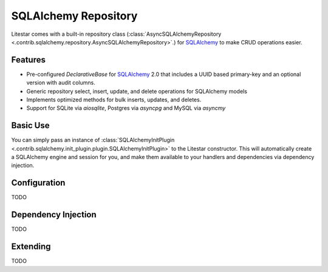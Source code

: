 SQLAlchemy Repository
=====================

Litestar comes with a built-in repository class (:class:`AsyncSQLAlchemyRepository <.contrib.sqlalchemy.repository.AsyncSQLAlchemyRepository>`.) for `SQLAlchemy <https://docs.sqlalchemy.org/>`_ to make CRUD operations easier.

Features
--------

* Pre-configured `DeclarativeBase` for `SQLAlchemy <https://docs.sqlalchemy.org/>`_ 2.0 that includes a UUID based primary-key and an optional version with audit columns.
* Generic repository select, insert, update, and delete operations for SQLAlchemy models
* Implements optimized methods for bulk inserts, updates, and deletes.  
* Support for SQLite via `aiosqlite`, Postgres via `asyncpg` and MySQL via `asyncmy`

Basic Use
---------

You can simply pass an instance of :class:`SQLAlchemyInitPlugin <.contrib.sqlalchemy.init_plugin.plugin.SQLAlchemyInitPlugin>`
to the Litestar constructor. This will automatically create a SQLAlchemy engine and session for you, and make them
available to your handlers and dependencies via dependency injection.

.. tab-set::

    .. tab-item:: Async
        :sync: async

        .. literalinclude:: /examples/plugins/sqlalchemy_init_plugin/sqlalchemy_async.py
            :caption: sqlalchemy_plugin.py
            :language: python


    .. tab-item:: Sync
        :sync: sync

        .. literalinclude:: /examples/plugins/sqlalchemy_init_plugin/sqlalchemy_sync.py
            :caption: sqlalchemy_plugin.py
            :language: python


Configuration
-------------

TODO



Dependency Injection
--------------------

TODO



Extending
---------

TODO

